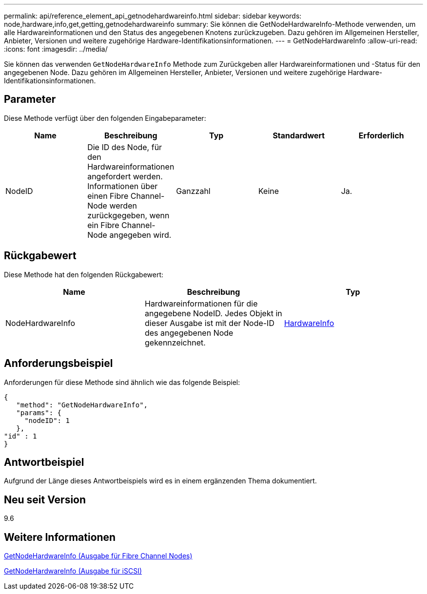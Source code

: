 ---
permalink: api/reference_element_api_getnodehardwareinfo.html 
sidebar: sidebar 
keywords: node,hardware,info,get,getting,getnodehardwareinfo 
summary: Sie können die GetNodeHardwareInfo-Methode verwenden, um alle Hardwareinformationen und den Status des angegebenen Knotens zurückzugeben. Dazu gehören im Allgemeinen Hersteller, Anbieter, Versionen und weitere zugehörige Hardware-Identifikationsinformationen. 
---
= GetNodeHardwareInfo
:allow-uri-read: 
:icons: font
:imagesdir: ../media/


[role="lead"]
Sie können das verwenden `GetNodeHardwareInfo` Methode zum Zurückgeben aller Hardwareinformationen und -Status für den angegebenen Node. Dazu gehören im Allgemeinen Hersteller, Anbieter, Versionen und weitere zugehörige Hardware-Identifikationsinformationen.



== Parameter

Diese Methode verfügt über den folgenden Eingabeparameter:

|===
| Name | Beschreibung | Typ | Standardwert | Erforderlich 


 a| 
NodeID
 a| 
Die ID des Node, für den Hardwareinformationen angefordert werden. Informationen über einen Fibre Channel-Node werden zurückgegeben, wenn ein Fibre Channel-Node angegeben wird.
 a| 
Ganzzahl
 a| 
Keine
 a| 
Ja.

|===


== Rückgabewert

Diese Methode hat den folgenden Rückgabewert:

|===
| Name | Beschreibung | Typ 


 a| 
NodeHardwareInfo
 a| 
Hardwareinformationen für die angegebene NodeID. Jedes Objekt in dieser Ausgabe ist mit der Node-ID des angegebenen Node gekennzeichnet.
 a| 
xref:reference_element_api_hardwareinfo.adoc[HardwareInfo]

|===


== Anforderungsbeispiel

Anforderungen für diese Methode sind ähnlich wie das folgende Beispiel:

[listing]
----
{
   "method": "GetNodeHardwareInfo",
   "params": {
     "nodeID": 1
   },
"id" : 1
}
----


== Antwortbeispiel

Aufgrund der Länge dieses Antwortbeispiels wird es in einem ergänzenden Thema dokumentiert.



== Neu seit Version

9.6



== Weitere Informationen

xref:reference_element_api_response_example_getnodehardwareinfo_fibre_channel.adoc[GetNodeHardwareInfo (Ausgabe für Fibre Channel Nodes)]

xref:reference_element_api_response_example_getnodehardwareinfo.adoc[GetNodeHardwareInfo (Ausgabe für iSCSI)]
